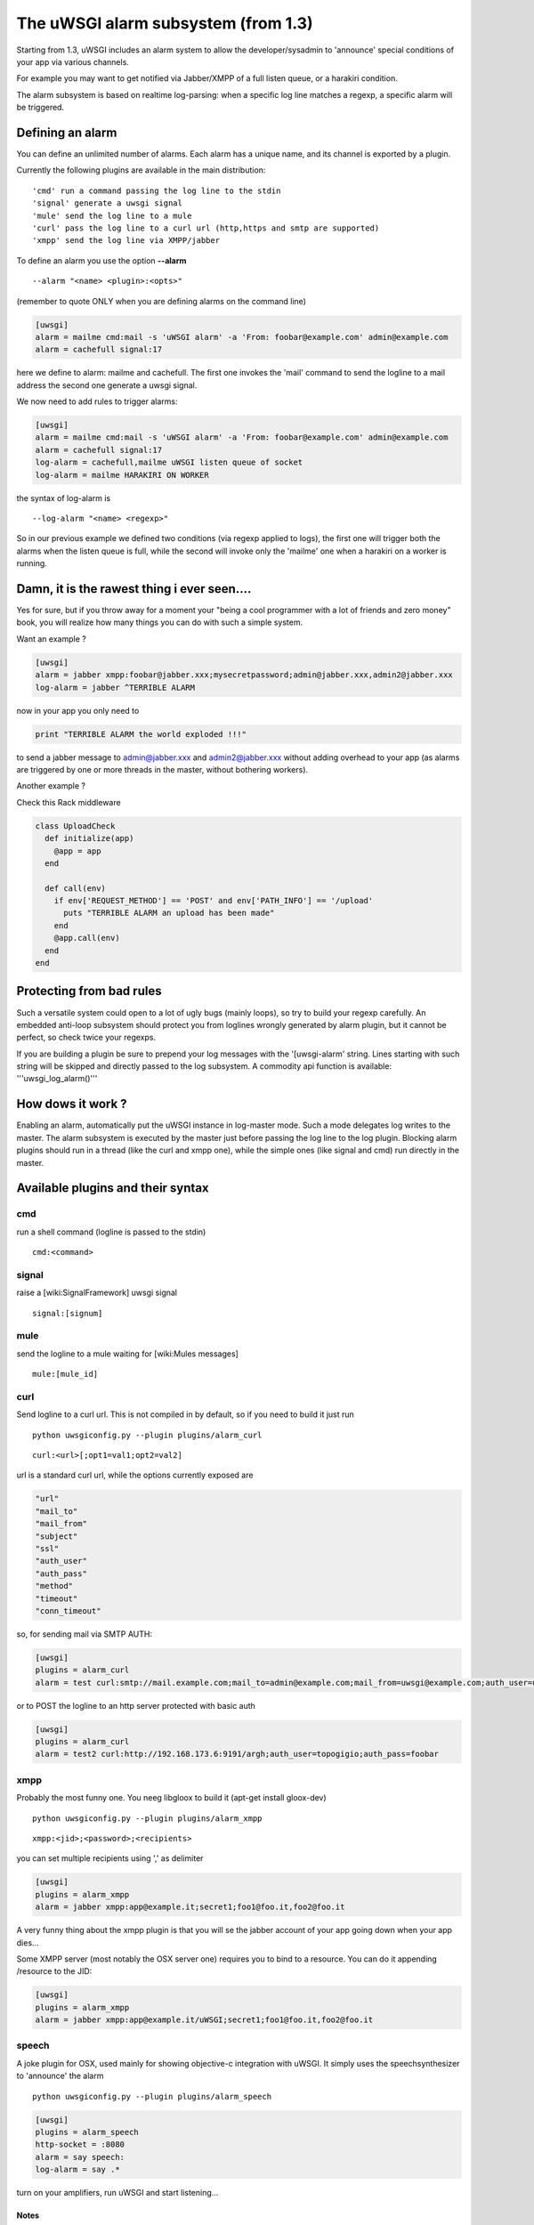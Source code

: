 The uWSGI alarm subsystem (from 1.3) 
====================================

Starting from 1.3, uWSGI includes an alarm system to allow the developer/sysadmin to 'announce' special conditions of your app via various channels.

For example you may want to get notified via Jabber/XMPP of a full listen queue, or a harakiri condition.

The alarm subsystem is based on realtime log-parsing: when a specific log line matches a regexp, a specific alarm will be triggered.


Defining an alarm
*****************

You can define an unlimited number of alarms. Each alarm has a unique name, and its channel is exported by a plugin.

Currently the following plugins are available in the main distribution:

.. parsed-literal::
   'cmd' run a command passing the log line to the stdin
   'signal' generate a uwsgi signal
   'mule' send the log line to a mule
   'curl' pass the log line to a curl url (http,https and smtp are supported)
   'xmpp' send the log line via XMPP/jabber


To define an alarm you use the option **--alarm**

.. parsed-literal::
   --alarm "<name> <plugin>:<opts>"


(remember to quote ONLY when you are defining alarms on the command line)

.. code-block:: ini
   
   [uwsgi]
   alarm = mailme cmd:mail -s 'uWSGI alarm' -a 'From: foobar@example.com' admin@example.com
   alarm = cachefull signal:17


here we define to alarm: mailme and cachefull. The first one invokes the 'mail' command to send the logline to a mail address
the second one generate a uwsgi signal.

We now need to add rules to trigger alarms:

.. code-block:: ini
   
   [uwsgi]
   alarm = mailme cmd:mail -s 'uWSGI alarm' -a 'From: foobar@example.com' admin@example.com
   alarm = cachefull signal:17
   log-alarm = cachefull,mailme uWSGI listen queue of socket
   log-alarm = mailme HARAKIRI ON WORKER



the syntax of log-alarm is

.. parsed-literal::
   --log-alarm "<name> <regexp>"


So in our previous example we defined two conditions (via regexp applied to logs), the first one will trigger both the alarms when the listen queue is full, while the second
will invoke only the 'mailme' one when a harakiri on a worker is running.



Damn, it is the rawest thing i ever seen....
********************************************

Yes for sure, but if you throw away for a moment your "being a cool programmer with a lot of friends and zero money" book, you will realize
how many things you can do with such a simple system.

Want an example ?

.. code-block:: ini
   
   [uwsgi]
   alarm = jabber xmpp:foobar@jabber.xxx;mysecretpassword;admin@jabber.xxx,admin2@jabber.xxx
   log-alarm = jabber ^TERRIBLE ALARM


now in your app you only need to

.. code-block:: python

   print "TERRIBLE ALARM the world exploded !!!"


to send a jabber message to admin@jabber.xxx and admin2@jabber.xxx without adding overhead to your app (as alarms are triggered by one or more threads in the master, without bothering workers).

Another example ?

Check this Rack middleware

.. code-block:: rb

   class UploadCheck
     def initialize(app)
       @app = app       
     end                
   
     def call(env)
       if env['REQUEST_METHOD'] == 'POST' and env['PATH_INFO'] == '/upload'
         puts "TERRIBLE ALARM an upload has been made"
       end   
       @app.call(env)   
     end                
   end               


Protecting from bad rules
*************************

Such a versatile system could open to a lot of ugly bugs (mainly loops), so try to build your regexp
carefully. An embedded anti-loop subsystem should protect you from loglines wrongly generated by alarm plugin,
but it cannot be perfect, so check twice your regexps.

If you are building a plugin be sure to prepend your log messages with the '[uwsgi-alarm' string. Lines starting with such
string will be skipped and directly passed to the log subsystem. A commodity api function is available: '''uwsgi_log_alarm()'''


How dows it work ?
******************

Enabling an alarm, automatically put the uWSGI instance in log-master mode. Such a mode delegates log writes to the master.
The alarm subsystem is executed by the master just before passing the log line to the log plugin. Blocking alarm plugins should
run in a thread (like the curl and xmpp one), while the simple ones (like signal and cmd) run directly in the master.


Available plugins and their syntax
**********************************

cmd
^^^

run a shell command (logline is passed to the stdin)

.. parsed-literal::
   cmd:<command>
 

signal
^^^^^^

raise a [wiki:SignalFramework] uwsgi signal

.. parsed-literal::
   signal:[signum]

mule
^^^^

send the logline to a mule waiting for [wiki:Mules messages]

.. parsed-literal::
   mule:[mule_id]


curl
^^^^

Send logline to a curl url. This is not compiled in by default, so if you need to build it just run

.. parsed-literal::
   python uwsgiconfig.py --plugin plugins/alarm_curl


.. parsed-literal::
   curl:<url>[;opt1=val1;opt2=val2]


url is a standard curl url, while the options currently exposed are

.. code-block:: c

   "url"
   "mail_to"
   "mail_from"
   "subject"
   "ssl"
   "auth_user"
   "auth_pass"
   "method"
   "timeout"
   "conn_timeout"


so, for sending mail via SMTP AUTH:

.. code-block:: ini

   [uwsgi]
   plugins = alarm_curl
   alarm = test curl:smtp://mail.example.com;mail_to=admin@example.com;mail_from=uwsgi@example.com;auth_user=uwsgi;auth_pass=secret;subject=alarm from uWSGI !!!


or to POST the logline to an http server protected with basic auth

.. code-block:: ini

   [uwsgi]
   plugins = alarm_curl
   alarm = test2 curl:http://192.168.173.6:9191/argh;auth_user=topogigio;auth_pass=foobar


xmpp
^^^^

Probably the most funny one. You neeg libgloox to build it (apt-get install gloox-dev)

.. parsed-literal::
   python uwsgiconfig.py --plugin plugins/alarm_xmpp


.. parsed-literal::
   xmpp:<jid>;<password>;<recipients>


you can set multiple recipients using ',' as delimiter


.. code-block:: ini

   [uwsgi]
   plugins = alarm_xmpp
   alarm = jabber xmpp:app@example.it;secret1;foo1@foo.it,foo2@foo.it


A very funny thing about the xmpp plugin is that you will se the jabber account of your app going down when your app dies...

Some XMPP server (most notably the OSX server one) requires you to bind to a resource. You can do it appending /resource to the JID:

.. code-block:: ini

   [uwsgi]
   plugins = alarm_xmpp
   alarm = jabber xmpp:app@example.it/uWSGI;secret1;foo1@foo.it,foo2@foo.it

speech
^^^^^^

A joke plugin for OSX, used mainly for showing objective-c integration with uWSGI.
It simply uses the speechsynthesizer to 'announce' the alarm

.. parsed-literal::
   python uwsgiconfig.py --plugin plugins/alarm_speech

.. code-block:: ini

   [uwsgi]
   plugins = alarm_speech
   http-socket = :8080
   alarm = say speech:
   log-alarm = say .*

turn on your amplifiers, run uWSGI and start listening...

******
Notes
******

Nothing particular, enjoy it :)
